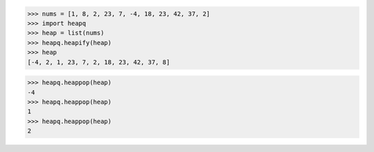 >>> nums = [1, 8, 2, 23, 7, -4, 18, 23, 42, 37, 2]
>>> import heapq
>>> heap = list(nums)
>>> heapq.heapify(heap)
>>> heap
[-4, 2, 1, 23, 7, 2, 18, 23, 42, 37, 8]

>>> heapq.heappop(heap)
-4
>>> heapq.heappop(heap)
1
>>> heapq.heappop(heap)
2